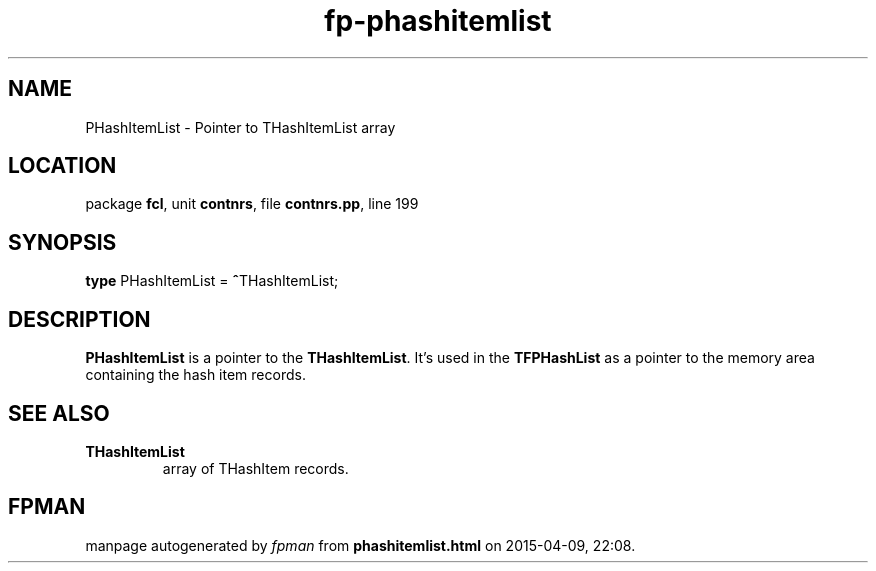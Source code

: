 .\" file autogenerated by fpman
.TH "fp-phashitemlist" 3 "2014-03-14" "fpman" "Free Pascal Programmer's Manual"
.SH NAME
PHashItemList - Pointer to THashItemList array
.SH LOCATION
package \fBfcl\fR, unit \fBcontnrs\fR, file \fBcontnrs.pp\fR, line 199
.SH SYNOPSIS
\fBtype\fR PHashItemList = \fB^\fRTHashItemList;
.SH DESCRIPTION
\fBPHashItemList\fR is a pointer to the \fBTHashItemList\fR. It's used in the \fBTFPHashList\fR as a pointer to the memory area containing the hash item records.


.SH SEE ALSO
.TP
.B THashItemList
array of THashItem records.

.SH FPMAN
manpage autogenerated by \fIfpman\fR from \fBphashitemlist.html\fR on 2015-04-09, 22:08.

